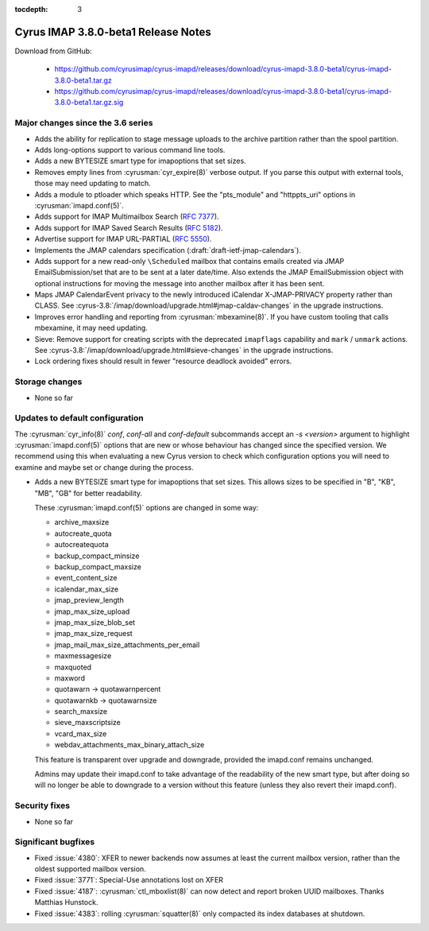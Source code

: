 :tocdepth: 3

====================================
Cyrus IMAP 3.8.0-beta1 Release Notes
====================================

Download from GitHub:

    *   https://github.com/cyrusimap/cyrus-imapd/releases/download/cyrus-imapd-3.8.0-beta1/cyrus-imapd-3.8.0-beta1.tar.gz
    *   https://github.com/cyrusimap/cyrus-imapd/releases/download/cyrus-imapd-3.8.0-beta1/cyrus-imapd-3.8.0-beta1.tar.gz.sig

.. _relnotes-3.8.0-beta1_changes:

Major changes since the 3.6 series
==================================

* Adds the ability for replication to stage message uploads to the
  archive partition rather than the spool partition.
* Adds long-options support to various command line tools.
* Adds a new BYTESIZE smart type for imapoptions that set sizes.
* Removes empty lines from :cyrusman:`cyr_expire(8)` verbose output.  If you
  parse this output with external tools, those may need updating to match.
* Adds a module to ptloader which speaks HTTP.  See the "pts_module" and
  "httppts_uri" options in :cyrusman:`imapd.conf(5)`.
* Adds support for IMAP Multimailbox Search (:rfc:`7377`).
* Adds support for IMAP Saved Search Results (:rfc:`5182`).
* Advertise support for IMAP URL-PARTIAL (:rfc:`5550`).
* Implements the JMAP calendars specification
  (:draft:`draft-ietf-jmap-calendars`).
* Adds support for a new read-only ``\Scheduled`` mailbox that contains
  emails created via JMAP EmailSubmission/set that are to be sent
  at a later date/time.  Also extends the JMAP EmailSubmission object
  with optional instructions for moving the message into another mailbox
  after it has been sent.
* Maps JMAP CalendarEvent privacy to the newly introduced iCalendar
  X-JMAP-PRIVACY property rather than CLASS.  See
  :cyrus-3.8:`/imap/download/upgrade.html#jmap-caldav-changes` in the upgrade instructions.
* Improves error handling and reporting from :cyrusman:`mbexamine(8)`.  If you
  have custom tooling that calls mbexamine, it may need updating.
* Sieve: Remove support for creating scripts with the deprecated
  ``imapflags`` capability and ``mark`` / ``unmark`` actions.  See
  :cyrus-3.8:`/imap/download/upgrade.html#sieve-changes` in the upgrade instructions.
* Lock ordering fixes should result in fewer "resource deadlock avoided"
  errors.

.. _relnotes_3.8.0-beta1_storage_changes:

Storage changes
===============

* None so far

Updates to default configuration
================================

The :cyrusman:`cyr_info(8)` `conf`, `conf-all` and `conf-default` subcommands
accept an `-s <version>` argument to highlight :cyrusman:`imapd.conf(5)`
options that are new or whose behaviour has changed since the specified
version.  We recommend using this when evaluating a new Cyrus version to
check which configuration options you will need to examine and maybe set or
change during the process.

* Adds a new BYTESIZE smart type for imapoptions that set sizes.  This allows
  sizes to be specified in "B", "KB", "MB", "GB" for better readability.

  These :cyrusman:`imapd.conf(5)` options are changed in some way:

  * archive_maxsize
  * autocreate_quota
  * autocreatequota
  * backup_compact_minsize
  * backup_compact_maxsize
  * event_content_size
  * icalendar_max_size
  * jmap_preview_length
  * jmap_max_size_upload
  * jmap_max_size_blob_set
  * jmap_max_size_request
  * jmap_mail_max_size_attachments_per_email
  * maxmessagesize
  * maxquoted
  * maxword
  * quotawarn -> quotawarnpercent
  * quotawarnkb -> quotawarnsize
  * search_maxsize
  * sieve_maxscriptsize
  * vcard_max_size
  * webdav_attachments_max_binary_attach_size

  This feature is transparent over upgrade and downgrade, provided the
  imapd.conf remains unchanged.

  Admins may update their imapd.conf to take advantage of the readability of
  the new smart type, but after doing so will no longer be able to downgrade
  to a version without this feature (unless they also revert their
  imapd.conf).

Security fixes
==============

* None so far

Significant bugfixes
====================

* Fixed :issue:`4380`: XFER to newer backends now assumes at least the current
  mailbox version, rather than the oldest supported mailbox version.
* Fixed :issue:`3771`: Special-Use annotations lost on XFER
* Fixed :issue:`4187`: :cyrusman:`ctl_mboxlist(8)` can now detect and report
  broken UUID mailboxes.  Thanks Matthias Hunstock.
* Fixed :issue:`4383`: rolling :cyrusman:`squatter(8)` only compacted its index
  databases at shutdown.
